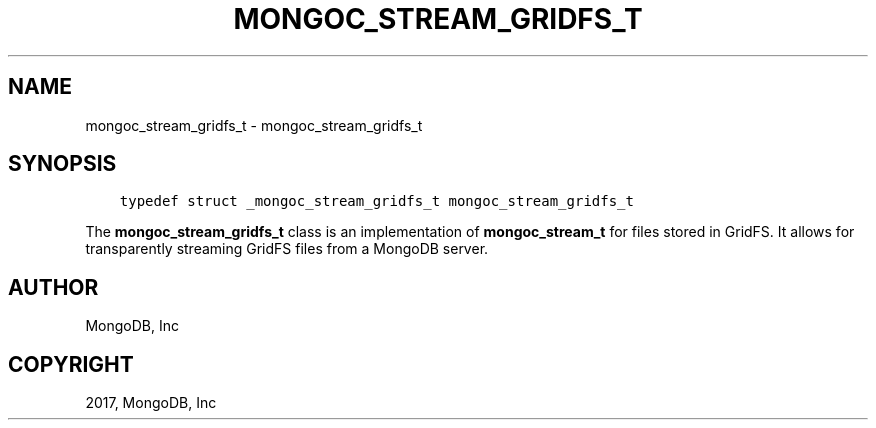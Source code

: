 .\" Man page generated from reStructuredText.
.
.TH "MONGOC_STREAM_GRIDFS_T" "3" "Oct 11, 2017" "1.8.1" "MongoDB C Driver"
.SH NAME
mongoc_stream_gridfs_t \- mongoc_stream_gridfs_t
.
.nr rst2man-indent-level 0
.
.de1 rstReportMargin
\\$1 \\n[an-margin]
level \\n[rst2man-indent-level]
level margin: \\n[rst2man-indent\\n[rst2man-indent-level]]
-
\\n[rst2man-indent0]
\\n[rst2man-indent1]
\\n[rst2man-indent2]
..
.de1 INDENT
.\" .rstReportMargin pre:
. RS \\$1
. nr rst2man-indent\\n[rst2man-indent-level] \\n[an-margin]
. nr rst2man-indent-level +1
.\" .rstReportMargin post:
..
.de UNINDENT
. RE
.\" indent \\n[an-margin]
.\" old: \\n[rst2man-indent\\n[rst2man-indent-level]]
.nr rst2man-indent-level -1
.\" new: \\n[rst2man-indent\\n[rst2man-indent-level]]
.in \\n[rst2man-indent\\n[rst2man-indent-level]]u
..
.SH SYNOPSIS
.INDENT 0.0
.INDENT 3.5
.sp
.nf
.ft C
typedef struct _mongoc_stream_gridfs_t mongoc_stream_gridfs_t
.ft P
.fi
.UNINDENT
.UNINDENT
.sp
The \fBmongoc_stream_gridfs_t\fP class is an implementation of \fBmongoc_stream_t\fP for files stored in GridFS. It allows for transparently streaming GridFS files from a MongoDB server.
.SH AUTHOR
MongoDB, Inc
.SH COPYRIGHT
2017, MongoDB, Inc
.\" Generated by docutils manpage writer.
.

